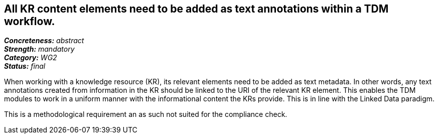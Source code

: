 == All KR content elements need to be added as text annotations within a TDM workflow.

[%hardbreaks]
[small]#*_Concreteness:_* __abstract__#
[small]#*_Strength:_* __mandatory__#
[small]#*_Category:_* __WG2__#
[small]#*_Status:_* __final__#

When working with a knowledge resource (KR), its relevant elements need to be added as text metadata. In other words, any text annotations created from information in the KR should be linked to the URI of the relevant KR element. This enables the TDM modules to work in a uniform manner with the informational content the KRs provide. This is in line with the Linked Data paradigm.

This is a methodological requirement an as such not suited for the compliance check.		
